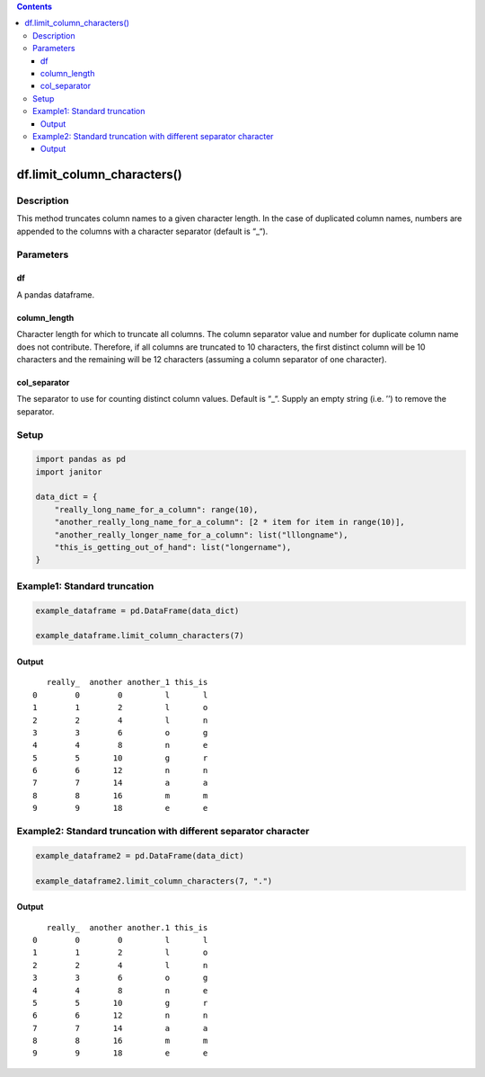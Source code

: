 .. contents::
   :depth: 3
..

df.limit_column_characters()
============================

Description
-----------

This method truncates column names to a given character length. In the
case of duplicated column names, numbers are appended to the columns
with a character separator (default is “_“).

Parameters
----------

df
~~

A pandas dataframe.

column_length
~~~~~~~~~~~~~

Character length for which to truncate all columns. The column separator
value and number for duplicate column name does not contribute.
Therefore, if all columns are truncated to 10 characters, the first
distinct column will be 10 characters and the remaining will be 12
characters (assuming a column separator of one character).

col_separator
~~~~~~~~~~~~~

The separator to use for counting distinct column values. Default is
“_“. Supply an empty string (i.e. ’’) to remove the separator.

Setup
-----

.. code:: python

    import pandas as pd
    import janitor
     
    data_dict = {
        "really_long_name_for_a_column": range(10),
        "another_really_long_name_for_a_column": [2 * item for item in range(10)],
        "another_really_longer_name_for_a_column": list("lllongname"),
        "this_is_getting_out_of_hand": list("longername"),
    }

Example1: Standard truncation
-----------------------------

.. code:: python

    example_dataframe = pd.DataFrame(data_dict)

    example_dataframe.limit_column_characters(7)

Output
~~~~~~

::

       really_  another another_1 this_is
    0        0        0         l       l
    1        1        2         l       o
    2        2        4         l       n
    3        3        6         o       g
    4        4        8         n       e
    5        5       10         g       r
    6        6       12         n       n
    7        7       14         a       a
    8        8       16         m       m
    9        9       18         e       e

Example2: Standard truncation with different separator character
----------------------------------------------------------------

.. code:: python


    example_dataframe2 = pd.DataFrame(data_dict)

    example_dataframe2.limit_column_characters(7, ".")

.. _output-1:

Output
~~~~~~

::

       really_  another another.1 this_is
    0        0        0         l       l
    1        1        2         l       o
    2        2        4         l       n
    3        3        6         o       g
    4        4        8         n       e
    5        5       10         g       r
    6        6       12         n       n
    7        7       14         a       a
    8        8       16         m       m
    9        9       18         e       e

